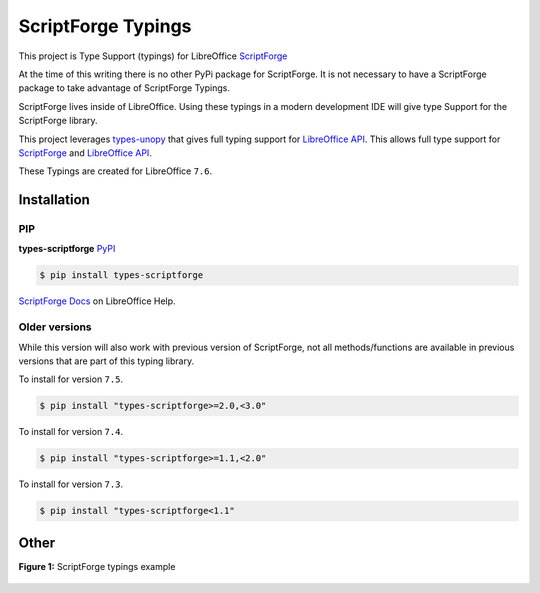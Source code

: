 ===================
ScriptForge Typings
===================

This project is Type Support (typings) for LibreOffice `ScriptForge <https://gitlab.com/LibreOfficiant/scriptforge>`_

At the time of this writing there is no other PyPi package for ScriptForge.
It is not necessary to have a ScriptForge package to take advantage of
ScriptForge Typings.

ScriptForge lives inside of LibreOffice. Using these typings in a modern development IDE
will give type Support for the ScriptForge library.

This project leverages `types-unopy <https://github.com/Amourspirit/python-types-unopy>`_ that gives
full typing support for `LibreOffice API <https://api.libreoffice.org/>`_.
This allows full type support for `ScriptForge <https://gitlab.com/LibreOfficiant/scriptforge>`_
and `LibreOffice API <https://api.libreoffice.org/>`_.

These Typings are created for LibreOffice ``7.6``.

Installation
============

PIP
---

**types-scriptforge** `PyPI <https://pypi.org/project/types-scriptforge/>`_

.. code-block:: bash

    $ pip install types-scriptforge

`ScriptForge Docs <https://help.libreoffice.org/latest/en-US/text/sbasic/shared/03/lib_ScriptForge.html>`__ on LibreOffice Help.

Older versions
--------------

While this version will also work with previous version of ScriptForge, not all methods/functions are available in previous versions
that are part of this typing library.

To install for version ``7.5``.

.. code-block:: bash

    $ pip install "types-scriptforge>=2.0,<3.0"

To install for version ``7.4``.

.. code-block:: bash

    $ pip install "types-scriptforge>=1.1,<2.0"

To install for version ``7.3``.

.. code-block:: bash

    $ pip install "types-scriptforge<1.1"

Other
=====

**Figure 1:** ScriptForge typings example

.. figure:: https://user-images.githubusercontent.com/4193389/163497042-a572dff9-0278-4d42-be22-dea4555545ff.gif
   :alt: types-scriptforge example gif.